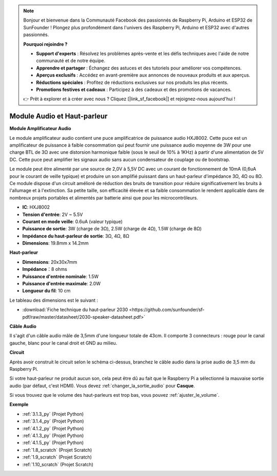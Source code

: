  
.. note::

    Bonjour et bienvenue dans la Communauté Facebook des passionnés de Raspberry Pi, Arduino et ESP32 de SunFounder ! Plongez plus profondément dans l'univers des Raspberry Pi, Arduino et ESP32 avec d'autres passionnés.

    **Pourquoi rejoindre ?**

    - **Support d'experts** : Résolvez les problèmes après-vente et les défis techniques avec l'aide de notre communauté et de notre équipe.
    - **Apprendre et partager** : Échangez des astuces et des tutoriels pour améliorer vos compétences.
    - **Aperçus exclusifs** : Accédez en avant-première aux annonces de nouveaux produits et aux aperçus.
    - **Réductions spéciales** : Profitez de réductions exclusives sur nos produits les plus récents.
    - **Promotions festives et cadeaux** : Participez à des cadeaux et des promotions de vacances.

    👉 Prêt à explorer et à créer avec nous ? Cliquez [|link_sf_facebook|] et rejoignez-nous aujourd'hui !

.. _cpn_audio_speaker:

Module Audio et Haut-parleur
=================================

**Module Amplificateur Audio**

.. image:: img/audio_module.jpg
    :width: 500
    :align: center

Le module amplificateur audio contient une puce amplificatrice de puissance audio HXJ8002. Cette puce est un amplificateur de puissance à faible consommation qui peut fournir une puissance audio moyenne de 3W pour une charge BTL de 3Ω avec une distorsion harmonique faible (sous le seuil de 10% à 1KHz) à partir d'une alimentation de 5V DC. Cette puce peut amplifier les signaux audio sans aucun condensateur de couplage ou de bootstrap.

Le module peut être alimenté par une source de 2,0V à 5,5V DC avec un courant de fonctionnement de 10mA (0,6uA pour le courant de veille typique) et produire un son amplifié puissant dans un haut-parleur d'impédance 3Ω, 4Ω ou 8Ω. Ce module dispose d'un circuit amélioré de réduction des bruits de transition pour réduire significativement les bruits à l'allumage et à l'extinction. Sa petite taille, son efficacité élevée et sa faible consommation le rendent applicable dans de nombreux projets portables et alimentés par batterie ainsi que pour les microcontrôleurs.

* **IC**: HXJ8002
* **Tension d'entrée**: 2V ~ 5.5V
* **Courant en mode veille**: 0.6uA (valeur typique)
* **Puissance de sortie**: 3W (charge de 3Ω), 2.5W (charge de 4Ω), 1.5W (charge de 8Ω)
* **Impédance du haut-parleur de sortie**: 3Ω, 4Ω, 8Ω
* **Dimensions**: 19.8mm x 14.2mm

**Haut-parleur**

.. image:: img/speaker_pic.png
    :width: 300
    :align: center

* **Dimensions**: 20x30x7mm
* **Impédance**：8 ohms
* **Puissance d'entrée nominale**: 1.5W 
* **Puissance d'entrée maximale**: 2.0W
* **Longueur du fil**: 10 cm

.. image:: img/2030_speaker.png

Le tableau des dimensions est le suivant :

* :download:`Fiche technique du haut-parleur 2030 <https://github.com/sunfounder/sf-pdf/raw/master/datasheet/2030-speaker-datasheet.pdf>`

**Câble Audio**

.. image:: img/audio_cable_pic2.png
    :width: 500
    :align: center

Il s'agit d'un câble audio mâle de 3,5mm d'une longueur totale de 43cm. Il comporte 3 connecteurs : rouge pour le canal gauche, blanc pour le canal droit et GND au milieu.

**Circuit**

.. image:: img/4.1.4fritzing.png

Après avoir construit le circuit selon le schéma ci-dessus, branchez le câble audio dans la prise audio de 3,5 mm du Raspberry Pi.

.. image:: img/audio4.png
    :width: 400
    :align: center

Si votre haut-parleur ne produit aucun son, cela peut être dû au fait que le Raspberry Pi a sélectionné la mauvaise sortie audio (par défaut, c'est HDMI). Vous devez :ref:`changer_la_sortie_audio` pour **Casque**.

Si vous trouvez que le volume des haut-parleurs est trop bas, vous pouvez :ref:`ajuster_le_volume`.

**Exemple**

* :ref:`3.1.3_py` (Projet Python)
* :ref:`3.1.4_py` (Projet Python)
* :ref:`4.1.2_py` (Projet Python)
* :ref:`4.1.3_py` (Projet Python)
* :ref:`4.1.5_py` (Projet Python)
* :ref:`1.8_scratch` (Projet Scratch)
* :ref:`1.9_scratch` (Projet Scratch)
* :ref:`1.10_scratch` (Projet Scratch)
